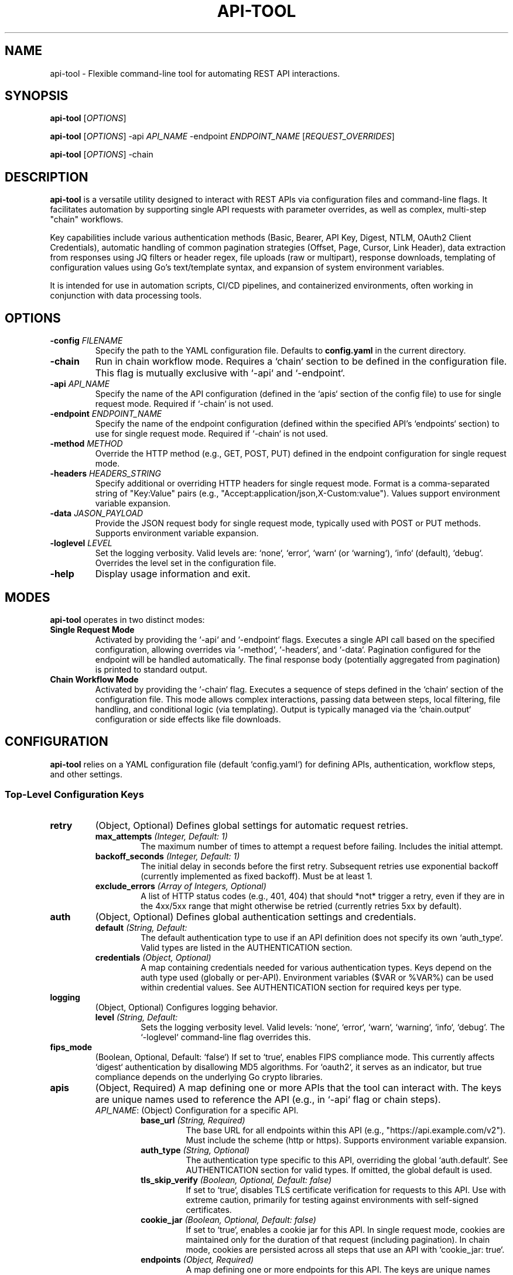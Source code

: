 .TH API-TOOL 1 "March 31, 2025" "1.0.0" "api-tool Manual"

.SH NAME
api-tool - Flexible command-line tool for automating REST API interactions.

.SH SYNOPSIS
.B api-tool
[\fIOPTIONS\fR]

.B api-tool
[\fIOPTIONS\fR] -api \fIAPI_NAME\fR -endpoint \fIENDPOINT_NAME\fR [\fIREQUEST_OVERRIDES\fR]

.B api-tool
[\fIOPTIONS\fR] -chain

.SH DESCRIPTION
.B api-tool
is a versatile utility designed to interact with REST APIs via configuration files and command-line flags. It facilitates automation by supporting single API requests with parameter overrides, as well as complex, multi-step "chain" workflows.

Key capabilities include various authentication methods (Basic, Bearer, API Key, Digest, NTLM, OAuth2 Client Credentials), automatic handling of common pagination strategies (Offset, Page, Cursor, Link Header), data extraction from responses using JQ filters or header regex, file uploads (raw or multipart), response downloads, templating of configuration values using Go's text/template syntax, and expansion of system environment variables.

It is intended for use in automation scripts, CI/CD pipelines, and containerized environments, often working in conjunction with data processing tools.

.SH OPTIONS
.TP
.B -config \fIFILENAME\fR
Specify the path to the YAML configuration file. Defaults to \fBconfig.yaml\fR in the current directory.
.TP
.B -chain
Run in chain workflow mode. Requires a `chain` section to be defined in the configuration file. This flag is mutually exclusive with `-api` and `-endpoint`.
.TP
.B -api \fIAPI_NAME\fR
Specify the name of the API configuration (defined in the `apis` section of the config file) to use for single request mode. Required if `-chain` is not used.
.TP
.B -endpoint \fIENDPOINT_NAME\fR
Specify the name of the endpoint configuration (defined within the specified API's `endpoints` section) to use for single request mode. Required if `-chain` is not used.
.TP
.B -method \fIMETHOD\fR
Override the HTTP method (e.g., GET, POST, PUT) defined in the endpoint configuration for single request mode.
.TP
.B -headers \fIHEADERS_STRING\fR
Specify additional or overriding HTTP headers for single request mode. Format is a comma-separated string of "Key:Value" pairs (e.g., "Accept:application/json,X-Custom:value"). Values support environment variable expansion.
.TP
.B -data \fIJASON_PAYLOAD\fR
Provide the JSON request body for single request mode, typically used with POST or PUT methods. Supports environment variable expansion.
.TP
.B -loglevel \fILEVEL\fR
Set the logging verbosity. Valid levels are: `none`, `error`, `warn` (or `warning`), `info` (default), `debug`. Overrides the level set in the configuration file.
.TP
.B -help
Display usage information and exit.

.SH MODES
.B api-tool
operates in two distinct modes:

.TP
.B Single Request Mode
Activated by providing the `-api` and `-endpoint` flags. Executes a single API call based on the specified configuration, allowing overrides via `-method`, `-headers`, and `-data`. Pagination configured for the endpoint will be handled automatically. The final response body (potentially aggregated from pagination) is printed to standard output.
.TP
.B Chain Workflow Mode
Activated by providing the `-chain` flag. Executes a sequence of steps defined in the `chain` section of the configuration file. This mode allows complex interactions, passing data between steps, local filtering, file handling, and conditional logic (via templating). Output is typically managed via the `chain.output` configuration or side effects like file downloads.

.SH CONFIGURATION
.B api-tool
relies on a YAML configuration file (default `config.yaml`) for defining APIs, authentication, workflow steps, and other settings.

.SS Top-Level Configuration Keys
.TP
.B retry
(Object, Optional) Defines global settings for automatic request retries.
.RS
.TP
.BI max_attempts\fR " (Integer, Default: 1)"
The maximum number of times to attempt a request before failing. Includes the initial attempt.
.TP
.BI backoff_seconds\fR " (Integer, Default: 1)"
The initial delay in seconds before the first retry. Subsequent retries use exponential backoff (currently implemented as fixed backoff). Must be at least 1.
.TP
.BI exclude_errors\fR " (Array of Integers, Optional)"
A list of HTTP status codes (e.g., 401, 404) that should *not* trigger a retry, even if they are in the 4xx/5xx range that might otherwise be retried (currently retries 5xx by default).
.RE
.TP
.B auth
(Object, Optional) Defines global authentication settings and credentials.
.RS
.TP
.BI default\fR " (String, Default: \"none\")"
The default authentication type to use if an API definition does not specify its own `auth_type`. Valid types are listed in the AUTHENTICATION section.
.TP
.BI credentials\fR " (Object, Optional)"
A map containing credentials needed for various authentication types. Keys depend on the auth type used (globally or per-API). Environment variables ($VAR or %VAR%) can be used within credential values. See AUTHENTICATION section for required keys per type.
.RE
.TP
.B logging
(Object, Optional) Configures logging behavior.
.RS
.TP
.BI level\fR " (String, Default: \"info\")"
Sets the logging verbosity level. Valid levels: `none`, `error`, `warn`, `warning`, `info`, `debug`. The `-loglevel` command-line flag overrides this.
.RE
.TP
.B fips_mode
(Boolean, Optional, Default: `false`) If set to `true`, enables FIPS compliance mode. This currently affects `digest` authentication by disallowing MD5 algorithms. For `oauth2`, it serves as an indicator, but true compliance depends on the underlying Go crypto libraries.
.TP
.B apis
(Object, Required) A map defining one or more APIs that the tool can interact with. The keys are unique names used to reference the API (e.g., in `-api` flag or chain steps).
.RS
.TP
\fIAPI_NAME\fR: (Object) Configuration for a specific API.
.RS
.TP
.BI base_url\fR " (String, Required)"
The base URL for all endpoints within this API (e.g., "https://api.example.com/v2"). Must include the scheme (http or https). Supports environment variable expansion.
.TP
.BI auth_type\fR " (String, Optional)"
The authentication type specific to this API, overriding the global `auth.default`. See AUTHENTICATION section for valid types. If omitted, the global default is used.
.TP
.BI tls_skip_verify\fR " (Boolean, Optional, Default: false)"
If set to `true`, disables TLS certificate verification for requests to this API. Use with extreme caution, primarily for testing against environments with self-signed certificates.
.TP
.BI cookie_jar\fR " (Boolean, Optional, Default: false)"
If set to `true`, enables a cookie jar for this API. In single request mode, cookies are maintained only for the duration of that request (including pagination). In chain mode, cookies are persisted across all steps that use an API with `cookie_jar: true`.
.TP
.BI endpoints\fR " (Object, Required)"
A map defining one or more endpoints for this API. The keys are unique names used to reference the endpoint (e.g., in `-endpoint` flag or chain steps).
.RS
.TP
\fIENDPOINT_NAME\fR: (Object) Configuration for a specific endpoint.
.RS
.TP
.BI path\fR " (String, Required)"
The path for this endpoint, appended to the API's `base_url` (e.g., "/users", "/items/{id}"). Supports environment variable expansion, but templating is applied later during chain execution.
.TP
.BI method\fR " (String, Optional, Default: GET)"
The default HTTP method for this endpoint (e.g., "GET", "POST", "PUT"). Can be overridden by chain steps or the `-method` flag.
.TP
.BI pagination\fR " (Object, Optional)"
Configuration for automatic pagination handling for this endpoint. See PAGINATION section for details.
.RE
.RE
.RE
.RE
.TP
.B chain
(Object, Optional) Defines a multi-step workflow. Required if the `-chain` flag is used.
.RS
.TP
.BI variables\fR " (Object, Optional)"
A map of initial key-value string variables available to all steps in the chain state. System environment variables are automatically merged into this initial state (config variables take precedence).
.TP
.BI steps\fR " (Array of Objects, Required)"
An ordered list of steps to be executed. Each step is an object.
.RS
.TP
(Step Object)
.RS
.TP
.BI name\fR " (String, Optional)"
A descriptive name for the step, used in logging output.
.TP
.BI request\fR " (Object, Optional)"
Defines an API request step. Mutually exclusive with `filter`.
.RS
.TP
.BI api\fR " (String, Required)"
The name of the API (defined in the top-level `apis` map) to use for this request.
.TP
.BI endpoint\fR " (String, Required)"
The name of the endpoint (defined within the specified API) to use for this request.
.TP
.BI method\fR " (String, Optional)"
Overrides the HTTP method defined in the endpoint configuration for this specific step.
.TP
.BI headers\fR " (Object, Optional)"
A map of HTTP headers (Key: Value strings) to send with this request. These are merged with/override default headers. Values support Go templating (`{{.VarName}}`) and environment variable expansion.
.TP
.BI data\fR " (String, Optional)"
The request body as a string. Mutually exclusive with `upload_body_from` and `form_data`/`file_fields`. Supports Go templating and environment variable expansion. If `Content-Type` header is not set, it defaults to `application/json` if the data looks like JSON.
.TP
.BI upload_body_from\fR " (String, Optional)"
Path to a local file whose raw content will be sent as the request body. Mutually exclusive with `data` and `form_data`/`file_fields`. Typically used with PUT/POST. Sets `Content-Type` to `application/octet-stream` if not overridden in `headers`. Supports Go templating and environment variable expansion in the path. Not recommended with GET method (validation warning).
.TP
.BI form_data\fR " (Object, Optional)"
A map of key-value strings for regular form fields in a `multipart/form-data` request. Mutually exclusive with `data` and `upload_body_from`. Values support Go templating and environment variable expansion. Typically used with POST/PUT/PATCH.
.TP
.BI file_fields\fR " (Object, Optional)"
A map where keys are the form field names and values are paths to local files to be included in a `multipart/form-data` request. Mutually exclusive with `data` and `upload_body_from`. File paths support Go templating and environment variable expansion. Typically used with POST/PUT/PATCH.
.TP
.BI download_to\fR " (String, Optional)"
If specified, the raw response body of this request step will be saved to the given file path. The path supports Go templating and environment variable expansion. If used, data cannot be extracted from the response *body* using JQ in the `extract` section (header extraction is still allowed). Typically used with GET requests.
.RE
.TP
.BI filter\fR " (Object, Optional)"
Defines a local data filtering step using the external `jq` command. Mutually exclusive with `request`. Requires `jq` to be installed and in the system's PATH.
.RS
.TP
.BI input\fR " (String, Required)"
The input string to be piped into the `jq` command. Supports Go templating and environment variable expansion.
.TP
.BI jq\fR " (String, Required)"
The JQ filter expression to apply to the input. Supports Go templating and environment variable expansion.
.RE
.TP
.BI extract\fR " (Object, Optional)"
A map defining how to extract values after a `request` or `filter` step and save them into the chain's state variables for subsequent steps. The map keys are the variable names to create/update.
.RS
.TP
For `request` steps:
.RS
.TP
.BI "header:HEADER_NAME:(REGEX)"\fR
Extracts data from the response header named `HEADER_NAME` using the provided Go regular expression `REGEX`. The value of the *first capturing group* `()` in the regex is assigned to the variable. Returns an error if the header is not found or the regex does not match/capture.
.TP
.BI "JQ_FILTER"\fR
Extracts data from the response body using the provided JQ filter. The raw string output of the JQ filter is assigned to the variable. This cannot be used if the step includes `download_to`.
.RE
.TP
For `filter` steps:
.RS
.TP
.BI "{{result}}"\fR
Assigns the entire raw string output of the `jq` filter to the variable.
.TP
.BI "GO_TEMPLATE_STRING"\fR
Renders the given Go template string. The raw output of the `jq` filter is available within the template as `{{.result}}`. All other current chain state variables are also available (e.g., `{{.PREVIOUS_VAR}}`).
.RE
.RE
.RE
.RE
.TP
.BI output\fR " (Object, Optional)"
Defines how to write a specific variable from the final chain state to a file after all steps complete.
.RS
.TP
.BI file\fR " (String, Required)"
The path to the output file. Supports Go templating and environment variable expansion. Directories will be created if they don't exist.
.TP
.BI var\fR " (String, Required)"
The name of the chain state variable whose value should be written to the file. If the variable doesn't exist in the final state, no file is written (a warning may be logged).
.RE
.RE

.SS Pagination Configuration (`pagination` Object)
Used within an endpoint definition.
.TP
.B type
(String, Required) Specifies the pagination strategy. Valid types:
.RS
.TP
.B none
(or omitted): No pagination.
.TP
.B offset
Uses limit and offset parameters.
.TP
.B page
Uses page number and size/limit parameters.
.TP
.B cursor
Uses a cursor value obtained from the previous response to fetch the next page.
.TP
.B link_header
Uses the `Link` HTTP response header with `rel="next"` (RFC 5988).
.RE
.TP
.B results_field
(String, Default: "results") A JQ path expression pointing to the array of data items within the JSON response body.
.TP
.B param_location
(String, Default: "query") Where pagination parameters (offset, limit, page, size, cursor) should be sent in subsequent requests:
.RS
.TP
.B query
Appends parameters to the URL query string.
.TP
.B body
Adds/updates parameters within the JSON request body. Requires the request method to support a body (e.g., POST).
.RE
.TP
.B body_path
(String, Optional) If `param_location` is `body`, this specifies a dot-notation path to a nested JSON object where the pagination parameters should be placed (e.g., "query.options"). If empty, parameters are placed at the root of the JSON body. Intermediate objects are created if they don't exist. Invalid paths (e.g., containing `..`, starting/ending with `.`, or targeting a non-object field) will cause errors.
.TP
.B max_pages
(Integer, Optional, Default: 0) Maximum number of pages to fetch. `0` or omitted means no limit. The initial request counts as the first page.
.TP
.B -- Offset/Page Specific --
.TP
.B limit
(Integer, Required for `offset`/`page`) The number of items to request per page. Must be positive.
.TP
.B strategy
(String, Optional) For `type: offset` or `type: page`. Explicitly defines whether to use `offset` or `page` number logic. If omitted, defaults to the `type`. Valid values: "offset", "page".
.TP
.B offset_param
(String, Default: "offset") Parameter name for the offset (used when `strategy` is `offset`).
.TP
.B limit_param
(String, Default: "limit" for offset, `size_param` default for page) Parameter name for the limit/size.
.TP
.B page_param
(String, Default: "page") Parameter name for the page number (used when `strategy` is `page`).
.TP
.B size_param
(String, Default: "size") Parameter name for the page size (used when `strategy` is `page`). If `limit_param` is not set, this is used as the default for `limit_param`.
.TP
.B start_page
(Integer, Default: 1) The page number to start with for `page` strategy. Must be non-negative.
.TP
.B total_field
(String, Optional) JQ path to a field in the response body containing the total number of records available. Used as a hint to stop pagination early.
.TP
.B total_header
(String, Optional) Name of an HTTP response header containing the total number of records available. Used as a hint to stop pagination early if `total_field` is not found/used.
.TP
.B -- Cursor Specific --
.TP
.B next_field
(String, Required if `next_header` not set) JQ path to a field in the response body containing the cursor value for the *next* page. If the field is missing, null, or empty, pagination stops.
.TP
.B next_header
(String, Required if `next_field` not set) Name of an HTTP response header containing the cursor value for the *next* page. If the header is missing or empty, pagination stops.
.TP
.B cursor_usage_mode
(String, Default: "query") Defines how the extracted `next_cursor` value is used in the subsequent request:
.RS
.TP
.B query
The cursor value is sent as a query parameter named by `cursor_param`.
.TP
.B body
The cursor value is added/updated in the JSON request body at the path specified by `body_path`, using the key `cursor_param`.
.TP
.B url
The cursor value is treated as a complete (potentially relative) URL for the next request. Method is forced to GET, and any request body is removed.
.RE
.TP
.B cursor_param
(String, Default: "cursor") The name of the query parameter or JSON body field to use when `cursor_usage_mode` is `query` or `body`.

.SH AUTHENTICATION
.B api-tool
supports various authentication schemes, configured globally via `auth.default` or per API via `apis.<api_name>.auth_type`. Credentials are typically stored in the `auth.credentials` map.

.TP
.B none
No authentication is performed. This is the default if no other type is specified.
.TP
.B basic
HTTP Basic Authentication.
.RS
.TP
Requires: `username` and `password` in `auth.credentials`.
.TP
Mechanism: Sends `Authorization: Basic <base64(username:password)>` header.
.RE
.TP
.B bearer
Bearer Token Authentication.
.RS
.TP
Requires: `API_TOKEN` environment variable set to the token value. Alternatively, if `API_TOKEN` is not set, requires `bearer_token` key in `auth.credentials`. The environment variable takes precedence.
.TP
Mechanism: Sends `Authorization: Bearer <token>` header.
.RE
.TP
.B api_key
Generic API Key authentication (sent as a Bearer token).
.RS
.TP
Requires: `api_key` in `auth.credentials`.
.TP
Mechanism: Sends `Authorization: Bearer <api_key>` header.
.RE
.TP
.B digest
HTTP Digest Access Authentication.
.RS
.TP
Requires: `username` and `password` in `auth.credentials`.
.TP
Mechanism: Performs Digest challenge-response handshake. Supports MD5 and SHA-256 algorithms (MD5 is disabled if `fips_mode: true`).
.RE
.TP
.B ntlm
NTLM Authentication.
.RS
.TP
Requires: `username` and `password` in `auth.credentials`.
.TP
Mechanism: Uses NTLM negotiation via the underlying HTTP transport.
.RE
.TP
.B oauth2
OAuth 2.0 Client Credentials Grant Flow.
.RS
.TP
Requires: `client_id`, `client_secret`, and `token_url` in `auth.credentials`. `scope` (space-separated string) is optional.
.TP
Mechanism: Automatically fetches an access token from the `token_url` using the provided client credentials and scope. Sends the obtained token as an `Authorization: Bearer <access_token>` header on subsequent requests to the API. Handles token expiry and refresh transparently.
.RE

.SH PAGINATION
.B api-tool
can automatically handle paginated API responses based on the `pagination` configuration for an endpoint. It aggregates results from all pages into a single final JSON array string.

.TP
.B Offset / Page (`type: "offset"` or `"page"`)
Uses numerical offset/limit or page/size parameters.
.RS
.TP
Detection: Calculates the next offset or page number based on the `limit` and the number of results received so far or the `strategy`.
.TP
Next Request: Modifies the request's query string (`param_location: "query"`) or JSON body (`param_location: "body"`) by adding/updating the configured offset/limit or page/size parameters (`offset_param`, `limit_param`, `page_param`, `size_param`).
.TP
Stopping: Stops when a page returns fewer items than the `limit` (and total is unknown), when the number of collected items reaches the `total` specified by `total_field` or `total_header`, when an empty page is received (after the first page), or when `max_pages` is reached.
.RE
.TP
.B Cursor (`type: "cursor"`)
Uses an opaque cursor value provided in the response to request the next page.
.RS
.TP
Detection: Extracts the next cursor value from the response body (using `next_field` JQ path) or response header (using `next_header`).
.TP
Next Request: Depending on `cursor_usage_mode`:
.RS
.TP
`query`: Adds the cursor value as a query parameter (`cursor_param`).
.TP
`body`: Adds the cursor value to the JSON request body (`cursor_param` at `body_path`).
.TP
`url`: Uses the cursor value as the complete URL for the next request (forcing GET method).
.RE
.TP
Stopping: Stops when no next cursor value is found (field/header missing, null, or empty) or when `max_pages` is reached.
.RE
.TP
.B Link Header (`type: "link_header"`)
Uses the `Link` HTTP header (RFC 5988).
.RS
.TP
Detection: Parses the `Link` response header(s) looking for a link with `rel="next"`.
.TP
Next Request: Uses the URL found in the `rel="next"` link for the subsequent request (forcing GET method). Handles relative URLs correctly.
.TP
Stopping: Stops when no `rel="next"` link is found in the response headers or when `max_pages` is reached.
.RE

.SH EXTRACTION
Values can be extracted from responses in `chain` mode using the `extract` map within a step.

.TP
.B Header Extraction
.RS
.TP
Syntax: `VariableName: "header:HEADER_NAME:(REGEX)"`
.TP
`HEADER_NAME`: The case-insensitive name of the HTTP response header.
.TP
`REGEX`: A Go compatible regular expression containing at least one capturing group `(...)`.
.TP
Result: The content of the first capturing group is assigned to `VariableName`. An error occurs if the header is not found or the regex doesn't match/capture.
.RE
.TP
.B Body Extraction (JQ)
.RS
.TP
Syntax: `VariableName: "JQ_FILTER"` (Any string not starting with `header:`)
.TP
`JQ_FILTER`: A valid JQ filter expression.
.TP
Result: The raw string output of the `jq` command (when run with the `-r` flag) is assigned to `VariableName`. Requires `jq` executable in PATH. Cannot be used in `request` steps that also use `download_to`.
.RE
.TP
.B Filter Step Extraction
.RS
.TP
Syntax 1: `VariableName: "{{result}}"`
.TP
Result: Assigns the entire raw output of the preceding `filter` step's JQ command to `VariableName`.
.TP
Syntax 2: `VariableName: "GO_TEMPLATE_STRING"`
.TP
Result: Renders the `GO_TEMPLATE_STRING`. The JQ output is available as `{{.result}}`, and all other chain variables are also accessible (e.g., `{{.SOME_OTHER_VAR}}`).
.RE

.SH TEMPLATING AND VARIABLES
.B api-tool
uses Go's `text/template` engine and environment variable expansion to make configurations dynamic.

.TP
.B Go Templating (`{{.VarName}}`)
.RS
.TP
Applies to: URL paths (in chain steps, combined with `base_url`), header values, `data` payloads, `upload_body_from` paths, `form_data` values, `file_fields` paths, `download_to` paths, `filter.input`, `filter.jq`, and `output.file`.
.TP
Context: In chain mode, the data available is the current state map, containing initial `chain.variables` and any variables added via `extract` in previous steps. Access variables using `{{.VariableName}}`.
.TP
Error Handling: Referencing a non-existent variable in a template will cause the step to fail (due to `missingkey=error` option).
.RE
.TP
.B Environment Variable Expansion
.RS
.TP
Applies to: All string values read from the YAML configuration *before* template rendering.
.TP
Syntax: Supports Unix-style `$VAR` and `${VAR}`, and Windows-style `%VAR%`.
.TP
Behavior: Variables are replaced with their values from the environment. Undefined variables are replaced with an empty string.
.RE
.TP
.B Chain State
.RS
.TP
In `chain` mode, a state map holds variables. It's initialized with `chain.variables` and system environment variables. The `extract` map in each step updates this state. Subsequent steps can access these updated values via templates.
.RE

.SH FILE HANDLING
.B api-tool
supports uploading and downloading files in `chain` mode.

.TP
.B Raw File Upload (`upload_body_from`)
.RS
.TP
Specify the local file path in `request.upload_body_from`. The entire content of this file becomes the request body.
.TP
Typically used with PUT or POST methods.
.TP
Sets `Content-Type: application/octet-stream` by default if not specified in `headers`.
.TP
Path supports templating and environment variables.
.RE
.TP
.B Multipart Form Upload (`form_data` / `file_fields`)
.RS
.TP
Used for `multipart/form-data` requests, typically with POST.
.TP
`request.form_data`: Defines regular key-value text fields. Values support templating/env vars.
.TP
`request.file_fields`: Defines file uploads. Keys are form field names, values are local file paths. Paths support templating/env vars.
.TP
The tool constructs the multipart body and sets the appropriate `Content-Type` header with the boundary.
.RE
.TP
.B File Download (`download_to`)
.RS
.TP
Specify the local file path in `request.download_to`. The raw response body is saved directly to this file.
.TP
Typically used with GET requests.
.TP
Path supports templating and environment variables. Directories are created if needed.
.TP
Using `download_to` prevents extracting data from the response *body* using JQ filters within the same step's `extract` section. Header extraction is still permitted.
.RE

.SH FIPS MODE
When `fips_mode: true` is set in the configuration, the tool attempts to operate in a FIPS 140-2 compliant manner where applicable.

.TP
.B Digest Authentication
MD5 and MD5-sess algorithms are disallowed. If the server only offers MD5-based Digest challenges, authentication will fail with an error. SHA-256 and SHA-256-sess are preferred.
.TP
.B Other Areas
Currently, FIPS mode primarily impacts Digest authentication. TLS cipher suite restrictions are typically handled by the underlying Go crypto library (often linked with OpenSSL) based on system-wide FIPS policies or build flags, not directly controlled by this flag within `api-tool`. A log message indicates FIPS mode is enabled.

.SH EXAMPLES / PLAYBOOKS

.SS Playbook 1: Fetch Paginated List of Users
.B Goal:
Retrieve all users from an API endpoint that uses offset/limit pagination.
.B Command:
.nf
api-tool -api users -endpoint list_users -loglevel info
.fi
.B Configuration (`config.yaml`):
.nf
retry: { max_attempts: 2, backoff_seconds: 1 }
auth: { default: "bearer" } # Assumes API_TOKEN env var is set
logging: { level: "info" }
apis:
  users:
    base_url: "https://api.user-service.com"
    auth_type: "bearer"
    endpoints:
      list_users:
        path: "/v1/users"
        method: "GET"
        pagination:
          type: "offset"
          results_field: "users" # Path to user array in response
          limit: 100           # Request 100 users per page
          offset_param: "start" # API uses 'start' for offset
          limit_param: "count"  # API uses 'count' for limit
          total_field: "totalAvailable" # API provides total count
.fi
.B Explanation:
This runs in single request mode. `api-tool` makes an initial request to `/v1/users?start=0&count=100`. It extracts the `users` array and the `totalAvailable` count. Based on the `limit` and `totalAvailable`, it automatically makes subsequent requests (e.g., `/v1/users?start=100&count=100`, `/v1/users?start=200&count=100`, etc.) until all users are fetched. The final, combined list of users (as a JSON array string) is printed to standard output.

.SS Playbook 2: Create Resource and Extract ID (Chain)
.B Goal:
POST data to create a new resource, then extract the ID of the newly created resource from the response body.
.B Command:
.nf
api-tool -config create.yaml -chain
.fi
.B Configuration (`create.yaml`):
.nf
retry: { max_attempts: 1 }
auth:
  default: "basic"
  credentials: { username: "$API_USER", password: "$API_PASS" }
logging: { level: "debug" }
apis:
  inventory:
    base_url: "http://inventory.internal/api"
    auth_type: "basic"
    endpoints:
      create_widget:
        path: "/widgets"
        method: "POST"
chain:
  variables:
    WIDGET_NAME: "SuperWidget"
    WIDGET_COLOR: "blue"
  steps:
    - name: create_the_widget
      request:
        api: "inventory"
        endpoint: "create_widget"
        # Method POST is inherited from endpoint config
        headers:
          Content-Type: "application/json"
        # Use templating in the data payload
        data: |
          {
            "name": "{{.WIDGET_NAME}}-{{.HOSTNAME}}",
            "color": "{{.WIDGET_COLOR}}",
            "timestamp": "{{now | unixEpoch}}" # Example using hypothetical template func
          }
      extract:
        NEW_WIDGET_ID: ".id" # Extract 'id' field from response JSON
        RESPONSE_CODE: "header:Status-Code:(.*)" # Not a real header, example only
  output:
    file: "new_widget_id.txt"
    var: "NEW_WIDGET_ID"
.fi
.B Explanation:
This uses chain mode. The `create_the_widget` step constructs a JSON payload using initial `variables` (and potentially system environment variables like HOSTNAME if available to Go's template engine or pre-set). It POSTs this data. After receiving a successful response (e.g., 201 Created), it uses the JQ filter `.id` to extract the ID from the response body (assuming format `{"id": "xyz", ...}`) and saves it to the `NEW_WIDGET_ID` chain variable. Finally, the `output` section writes the value of `NEW_WIDGET_ID` to `new_widget_id.txt`.

.SS Playbook 3: Multipart File Upload (Chain)
.B Goal:
Upload a generated report file along with metadata as a multipart/form-data request.
.B Command:
.nf
# Assume REPORT_PATH env var is set externally, e.g., /reports/daily_sales.csv
export REPORT_PATH="/reports/daily_sales.csv"
api-tool -config upload.yaml -chain
.fi
.B Configuration (`upload.yaml`):
.nf
retry: { max_attempts: 3, backoff_seconds: 5 }
auth: { default: "api_key", credentials: { api_key: "%REPORTS_API_KEY%" } }
logging: { level: "info" }
apis:
  reporting:
    base_url: "https://reports.example.com"
    auth_type: "api_key" # Auth handled by client
    endpoints:
      upload:
        path: "/upload/sales"
        method: "POST"
chain:
  variables:
    REPORT_DATE: "2025-03-31" # Could be dynamic
    UPLOAD_USER: "%USERNAME%"
  steps:
    - name: upload_sales_report
      request:
        api: "reporting"
        endpoint: "upload"
        # Method POST inherited
        form_data: # Regular form fields
          reportDate: "{{.REPORT_DATE}}"
          uploadedBy: "{{.UPLOAD_USER}}"
          comments: "Daily sales data"
        file_fields: # Files to include
          # Form field name -> Local file path
          salesData: "$REPORT_PATH" # Use environment variable for path
          meta: "/config/upload_metadata.json" # Another static file
      # No extract needed, just check logs/server for success
.fi
.B Explanation:
The chain defines one step `upload_sales_report`. The `request` uses `form_data` to specify standard key-value fields (supporting templates/env vars) and `file_fields` to specify files. `api-tool` reads the content of the files specified in `file_fields` (expanding `$REPORT_PATH` from the environment) and constructs a `multipart/form-data` request body, including the `form_data` fields. It sends this POST request to the `/upload/sales` endpoint.

.SS Playbook 4: Download Binary File (Chain)
.B Goal:
Download a firmware image from an API endpoint.
.B Command:
.nf
api-tool -config download_fw.yaml -chain
.fi
.B Configuration (`download_fw.yaml`):
.nf
retry: { max_attempts: 2, backoff_seconds: 10 }
auth: { default: "none" }
logging: { level: "info" }
apis:
  device_firmware:
    base_url: "https://firmware.devices.com"
    endpoints:
      get_latest:
        path: "/firmware/model-xyz/latest"
        method: "GET"
chain:
  variables:
    MODEL: "model-xyz"
    DOWNLOAD_DIR: "/opt/firmware_updates"
  steps:
    - name: download_firmware
      request:
        api: "device_firmware"
        endpoint: "get_latest" # GET method inherited
        headers:
          Accept: "application/octet-stream"
        # Save the response body directly to a file
        download_to: "{{.DOWNLOAD_DIR}}/{{.MODEL}}_latest.bin"
      extract:
        # Can still extract headers while downloading
        FW_VERSION: "header:X-Firmware-Version:(.*)"
        FW_ETAG: "header:ETag:(.*)"
  output: # Example: Write ETag to a separate file
    file: "{{.DOWNLOAD_DIR}}/{{.MODEL}}_latest.etag"
    var: "FW_ETAG"
.fi
.B Explanation:
The `download_firmware` step makes a GET request. The `download_to` field instructs `api-tool` to save the entire response body to the specified path (which uses templates). Even though the body is saved, the `extract` section can still pull values from response headers (`X-Firmware-Version`, `ETag`). The final `output` step saves the extracted ETag to a file.

.SS Playbook 5: Complex Chain - Get ID, Fetch Details, Filter, Post Update
.B Goal:
Find the ID of the latest 'pending' task, fetch its details, extract a specific field using JQ, and then POST an update to mark it 'processing'.
.B Command:
.nf
api-tool -config process_task.yaml -chain -loglevel debug
.fi
.B Configuration (`process_task.yaml`):
.nf
retry: { max_attempts: 3, backoff_seconds: 2 }
auth: { default: "bearer" } # Use API_TOKEN env var
logging: { level: "debug" }
apis:
  task_api:
    base_url: "https://tasks.internal.co/api"
    auth_type: "bearer"
    endpoints:
      find_pending:
        path: "/tasks?status=pending&limit=1&sort=created:desc"
        method: "GET"
        pagination: { type: "none" } # Ensure no pagination if API doesn't support it well here
      get_task:
        path: "/tasks" # Base path, will append ID
        method: "GET"
      update_task:
        path: "/tasks" # Base path, will append ID
        method: "PATCH" # Use PATCH for partial update

chain:
  variables: {}
  steps:
    # Step 1: Find the latest pending task ID
    - name: find_latest_pending
      request:
        api: "task_api"
        endpoint: "find_pending"
      extract:
        PENDING_TASK_ID: ".[0].id" # Assumes response is array: [{"id": "...", ...}]
        TASK_COUNT: ". | length" # Get number of pending tasks found

    # Step 2: Fetch full details for that task
    - name: get_task_details
      request:
        api: "task_api"
        endpoint: "get_task" # Path gets dynamically constructed below
        # Dynamically set path using extracted ID
        path_override_template: "/tasks/{{.PENDING_TASK_ID}}"
        method: "GET"
      extract:
        TASK_DETAILS_JSON: "." # Get the full task JSON

    # Step 3: Use JQ to extract a specific field needed for update logic (example)
    - name: filter_task_data
      filter:
        input: "{{.TASK_DETAILS_JSON}}"
        jq: ".priority" # Extract priority field
      extract:
        TASK_PRIORITY: "{{result}}" # Assign JQ output to variable

    # Step 4: Update the task status to 'processing'
    - name: mark_task_processing
      request:
        api: "task_api"
        endpoint: "update_task" # Path gets dynamically constructed below
        path_override_template: "/tasks/{{.PENDING_TASK_ID}}"
        method: "PATCH"
        headers:
          Content-Type: "application/merge-patch+json" # Example specific content type
        data: | # Send only the fields to update
          {
            "status": "processing",
            "processedBy": "api-tool-{{.HOSTNAME}}",
            "priorityEcho": {{.TASK_PRIORITY}} # Use extracted priority
          }
      # No extraction needed, check logs or subsequent requests
.fi
.B Explanation:
This chain demonstrates multiple steps and data passing:
1.  Fetches the latest pending task and extracts its ID (`PENDING_TASK_ID`).
2.  Uses the extracted ID in a template (`path_override_template`) to construct the URL for fetching full task details. Stores the full JSON response in `TASK_DETAILS_JSON`.
3.  Uses a local `filter` step with `jq` to extract the `.priority` field from the stored `TASK_DETAILS_JSON` into `TASK_PRIORITY`.
4.  Uses the `PENDING_TASK_ID` and `TASK_PRIORITY` in another request template (`path_override_template` and `data`) to send a PATCH request, updating the task's status.

.SH ENVIRONMENT
.TP
.B API_TOKEN
Used by the `bearer` authentication type if `auth.credentials.bearer_token` is not provided or empty. Contains the Bearer token value.
.TP
.B Other Environment Variables
Standard system environment variables (like `HOSTNAME`, `USER`, `PATH`, etc., as well as custom-set variables) can be expanded within configuration string values using `$VAR`, `${VAR}`, or `%VAR%` syntax.

.SH FILES
.TP
.B config.yaml
The default configuration file loaded if `-config` is not specified.
.TP
.B ~/.config/api-tool/config.yaml
(Not implemented currently, but a potential future location for user-specific defaults).

.SH EXIT STATUS
.TP
.B 0
Successful execution.
.TP
.B 1
Execution failed due to configuration errors, network errors, API errors that exhausted retries, processing errors, or other issues. Check logs for details.

.SH SEE ALSO
.BR jq (1),
.BR curl (1)

.SH BUGS
Report bugs to <YOUR_BUG_REPORTING_URL_OR_EMAIL>.

.SH AUTHOR
Brian Moore

.SH COPYRIGHT
Copyright (c) 2025 Brian Moore. Licensed under the MIT License. See the LICENSE file for details.
